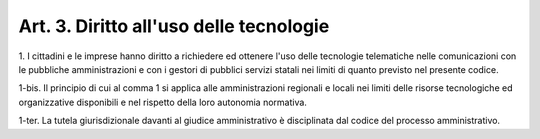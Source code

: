 .. _art3:

Art. 3. Diritto all'uso delle tecnologie
^^^^^^^^^^^^^^^^^^^^^^^^^^^^^^^^^^^^^^^^



1\. I cittadini e le imprese hanno diritto a richiedere ed ottenere l'uso delle tecnologie telematiche nelle comunicazioni con le pubbliche amministrazioni e con i gestori di pubblici servizi statali nei limiti di quanto previsto nel presente codice.

1-bis\. Il principio di cui al comma 1 si applica alle amministrazioni regionali e locali nei limiti delle risorse tecnologiche ed organizzative disponibili e nel rispetto della loro autonomia normativa.

1-ter\. La tutela giurisdizionale davanti al giudice amministrativo è disciplinata dal codice del processo amministrativo.
